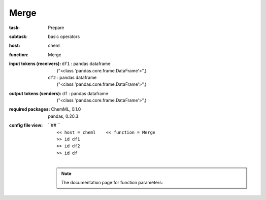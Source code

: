 .. _Merge:

Merge
======

:task:
    | Prepare

:subtask:
    | basic operators

:host:
    | cheml

:function:
    | Merge

:input tokens (receivers):
    | ``df1`` : pandas dataframe
    |   ("<class 'pandas.core.frame.DataFrame'>",)
    | ``df2`` : pandas dataframe
    |   ("<class 'pandas.core.frame.DataFrame'>",)

:output tokens (senders):
    | ``df`` : pandas dataframe
    |   ("<class 'pandas.core.frame.DataFrame'>",)


:required packages:
    | ChemML, 0.1.0
    | pandas, 0.20.3

:config file view:
    | ``## ``
    |   ``<< host = cheml    << function = Merge``
    |   ``>> id df1``
    |   ``>> id df2``
    |   ``>> id df``
    |
    .. note:: The documentation page for function parameters: 
